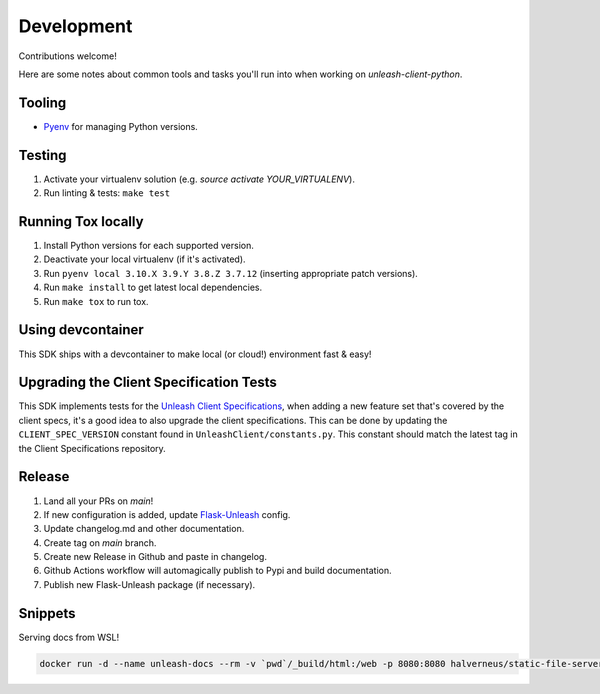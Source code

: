 ****************************************
Development
****************************************

Contributions welcome!

Here are some notes about common tools and tasks you'll run into when working on `unleash-client-python`.

Tooling
#######################################

- `Pyenv <https://github.com/pyenv/pyenv>`_ for managing Python versions.

Testing
#######################################

1. Activate your virtualenv solution (e.g. `source activate YOUR_VIRTUALENV`).
2. Run linting & tests: ``make test``

Running Tox locally
#######################################
1. Install Python versions for each supported version.
2. Deactivate your local virtualenv (if it's activated).
3. Run ``pyenv local 3.10.X 3.9.Y 3.8.Z 3.7.12`` (inserting appropriate patch versions).
4. Run ``make install`` to get latest local dependencies.
5. Run ``make tox`` to run tox.

Using devcontainer
###########################################
This SDK ships with a devcontainer to make local (or cloud!) environment fast & easy!

Upgrading the Client Specification Tests
###########################################
This SDK implements tests for the `Unleash Client Specifications <https://github.com/Unleash/client-specification>`_,
when adding a new feature set that's covered by the client specs, it's a good idea to also upgrade the client specifications.
This can be done by updating the ``CLIENT_SPEC_VERSION`` constant found in ``UnleashClient/constants.py``.
This constant should match the latest tag in the Client Specifications repository.


Release
#######################################

1. Land all your PRs on `main`!
2. If new configuration is added, update `Flask-Unleash <https://github.com/Unleash/Flask-Unleash>`_ config.
3. Update changelog.md and other documentation.
4. Create tag on `main` branch.
5. Create new Release in Github and paste in changelog.
6. Github Actions workflow will automagically publish to Pypi and build documentation.
7. Publish new Flask-Unleash package (if necessary).

Snippets
#######################################

Serving docs from WSL!

.. code-block:: shell

    docker run -d --name unleash-docs --rm -v `pwd`/_build/html:/web -p 8080:8080 halverneus/static-file-server:latest
